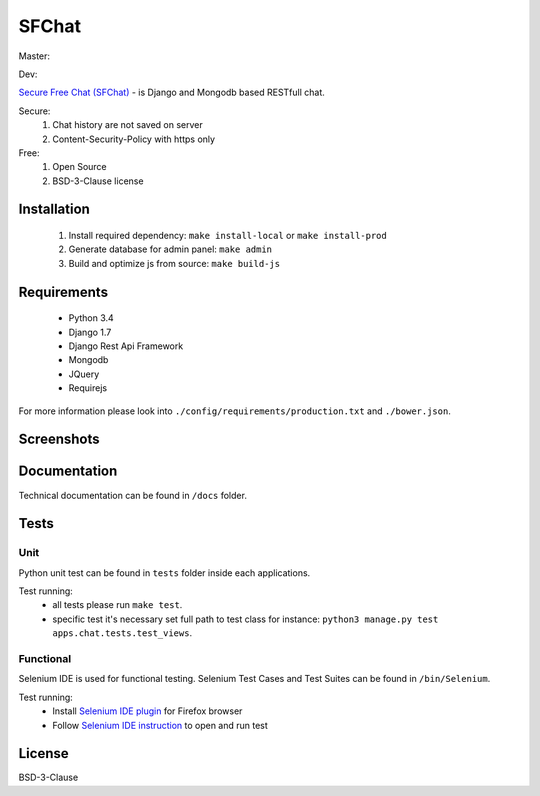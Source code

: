 ******
SFChat
******
Master:

.. image:: https://travis-ci.org/MySmile/sfchat.svg?branch=master
  :target: https://travis-ci.org/MySmile/sfchat?branch=master
.. image:: https://coveralls.io/repos/MySmile/sfchat/badge.svg?branch=master
  :target: https://coveralls.io/r/MySmile/sfchat?branch=master

Dev:

.. image:: https://travis-ci.org/MySmile/sfchat.svg?branch=dev
  :target: https://travis-ci.org/MySmile/sfchat?branch=dev
.. image:: https://coveralls.io/repos/MySmile/sfchat/badge.svg?branch=dev
  :target: https://coveralls.io/r/MySmile/sfchat?branch=dev


`Secure Free Chat (SFChat) <https://sfchat.mysmile.com.ua/>`_ - is Django and Mongodb based RESTfull chat.

Secure:
  #. Chat history are not saved on server
  #. Content-Security-Policy with https only

Free:
  #. Open Source
  #. BSD-3-Clause license

Installation
============
  #. Install required dependency: ``make install-local`` or ``make install-prod``
  #. Generate database for admin panel: ``make admin``
  #. Build and optimize js from source: ``make build-js``

Requirements
============
  - Python 3.4
  - Django 1.7
  - Django Rest Api Framework
  - Mongodb
  - JQuery
  - Requirejs

For more information please look into ``./config/requirements/production.txt`` and ``./bower.json``.

Screenshots
===========
.. figure:: https://raw.github.com/MySmile/sfchat/dev/docs/screenshots/main_and_chat_pages.png
   :alt: Main and chat pages

Documentation
=============
Technical documentation can be found in ``/docs`` folder.

Tests
=====

Unit
----
Python unit test can be found in ``tests`` folder inside each applications.

Test running:
  - all tests please run ``make test``.
  - specific test it's necessary set full path to test class for instance: ``python3 manage.py test apps.chat.tests.test_views``.

Functional
----------
Selenium IDE is used for functional testing.
Selenium Test Cases and Test Suites can be found in ``/bin/Selenium``.

Test running:
  - Install `Selenium IDE plugin <http://www.seleniumhq.org/download/>`_ for Firefox browser
  - Follow `Selenium IDE instruction <http://www.seleniumhq.org/docs/02_selenium_ide.jsp#opening-the-ide>`_ to open and run test

License
=======
BSD-3-Clause
